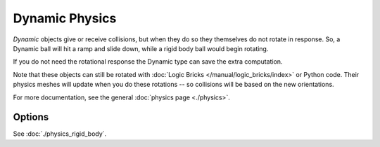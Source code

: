 .. _game-engine-physics-dynamic:

==============================
Dynamic Physics
==============================

*Dynamic* objects give or receive collisions, but when they do so they themselves do not rotate in response. So, a Dynamic ball will hit a ramp and slide down, while a rigid body ball would begin rotating.

If you do not need the rotational response the Dynamic type can save the extra computation.

Note that these objects can still be rotated with :doc:`Logic Bricks </manual/logic_bricks/index>` or Python code. Their physics meshes will update when you do these rotations -- so collisions will be based on the new orientations.

For more documentation, see the general :doc:`physics page <./physics>`.

Options
++++++++++++++++++++++++++++++

See :doc:`./physics_rigid_body`.
